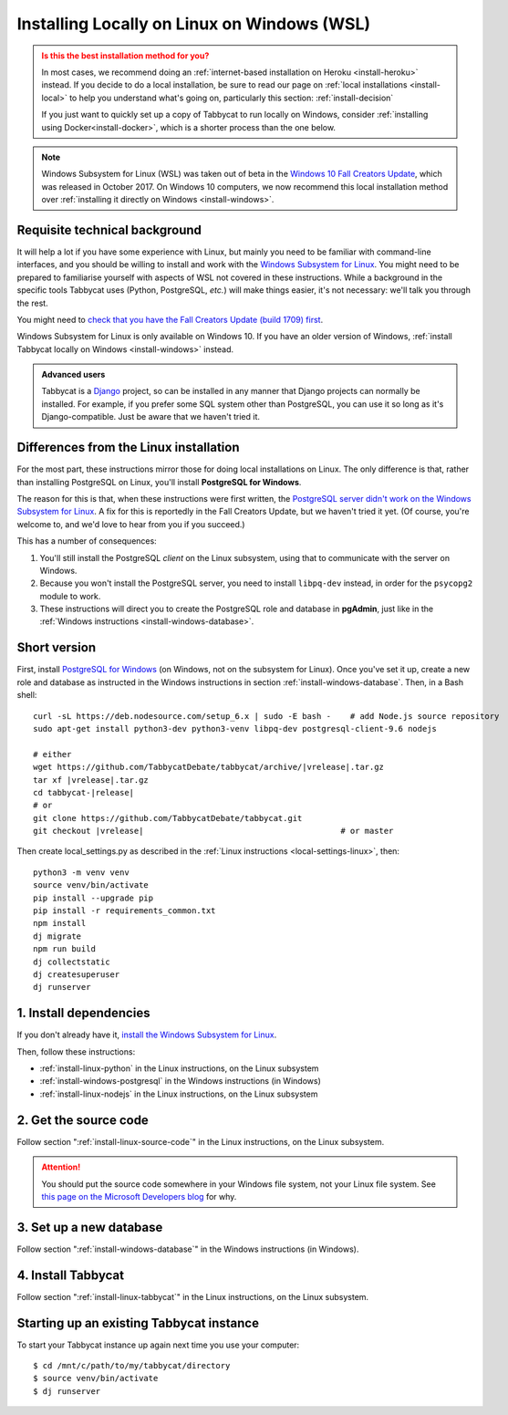.. _install-wsl:

============================================
Installing Locally on Linux on Windows (WSL)
============================================

.. admonition:: Is this the best installation method for you?
  :class: attention

  In most cases, we recommend doing an :ref:`internet-based installation on Heroku <install-heroku>` instead. If you decide to do a local installation, be sure to read our page on :ref:`local installations <install-local>` to help you understand what's going on, particularly this section: :ref:`install-decision`

  If you just want to quickly set up a copy of Tabbycat to run locally on Windows, consider :ref:`installing using Docker<install-docker>`, which is a shorter process than the one below.

.. note::

  Windows Subsystem for Linux (WSL) was taken out of beta in the `Windows 10 Fall Creators Update <https://blogs.windows.com/windowsexperience/2017/10/17/whats-new-windows-10-fall-creators-update/>`_, which was released in October 2017. On Windows 10 computers, we now recommend this local installation method over :ref:`installing it directly on Windows <install-windows>`.

Requisite technical background
==============================

It will help a lot if you have some experience with Linux, but mainly you need to be familiar with command-line interfaces, and you should be willing to install and work with the `Windows Subsystem for Linux <https://msdn.microsoft.com/en-us/commandline/wsl/about>`_. You might need to be prepared to familiarise yourself with aspects of WSL not covered in these instructions. While a background in the specific tools Tabbycat uses (Python, PostgreSQL, *etc.*) will make things easier, it's not necessary: we'll talk you through the rest.

You might need to `check that you have the Fall Creators Update (build 1709) first <https://support.microsoft.com/en-us/help/4028685/windows-10-get-the-fall-creators-update>`_.

Windows Subsystem for Linux is only available on Windows 10. If you have an older version of Windows, :ref:`install Tabbycat locally on Windows <install-windows>` instead.

.. admonition:: Advanced users
  :class: tip

  Tabbycat is a `Django <https://www.djangoproject.com/>`_ project, so can be installed in any manner that Django projects can normally be installed. For example, if you prefer some SQL system other than PostgreSQL, you can use it so long as it's Django-compatible. Just be aware that we haven't tried it.

Differences from the Linux installation
=======================================

For the most part, these instructions mirror those for doing local installations on Linux. The only difference is that, rather than installing PostgreSQL on Linux, you'll install **PostgreSQL for Windows**.

The reason for this is that, when these instructions were first written, the `PostgreSQL server didn't work on the Windows Subsystem for Linux <https://github.com/Microsoft/BashOnWindows/issues/61>`_. A fix for this is reportedly in the Fall Creators Update, but we haven't tried it yet. (Of course, you're welcome to, and we'd love to hear from you if you succeed.)

This has a number of consequences:

1. You'll still install the PostgreSQL *client* on the Linux subsystem, using that to communicate with the server on Windows.
2. Because you won't install the PostgreSQL server, you need to install ``libpq-dev`` instead, in order for the ``psycopg2`` module to work.
3. These instructions will direct you to create the PostgreSQL role and database in **pgAdmin**, just like in the :ref:`Windows instructions <install-windows-database>`.

Short version
=============
First, install `PostgreSQL for Windows <https://www.postgresql.org/download/windows/>`_ (on Windows, not on the subsystem for Linux). Once you've set it up, create a new role and database as instructed in the Windows instructions in section :ref:`install-windows-database`. Then, in a Bash shell:

.. parsed-literal::

  curl -sL https\:\/\/deb.nodesource.com/setup_6.x | sudo -E bash -    # add Node.js source repository
  sudo apt-get install python3-dev python3-venv libpq-dev postgresql-client-9.6 nodejs

  # either
  wget https\:\/\/github.com/TabbycatDebate/tabbycat/archive/|vrelease|.tar.gz
  tar xf |vrelease|.tar.gz
  cd tabbycat-|release|
  # or
  git clone https\:\/\/github.com/TabbycatDebate/tabbycat.git
  git checkout |vrelease|                                         # or master

Then create local_settings.py as described in the :ref:`Linux instructions <local-settings-linux>`, then::

  python3 -m venv venv
  source venv/bin/activate
  pip install --upgrade pip
  pip install -r requirements_common.txt
  npm install
  dj migrate
  npm run build
  dj collectstatic
  dj createsuperuser
  dj runserver

1. Install dependencies
=======================

If you don't already have it, `install the Windows Subsystem for Linux <https://msdn.microsoft.com/en-us/commandline/wsl/install-win10>`_.

Then, follow these instructions:

- :ref:`install-linux-python` in the Linux instructions, on the Linux subsystem
- :ref:`install-windows-postgresql` in the Windows instructions (in Windows)
- :ref:`install-linux-nodejs` in the Linux instructions, on the Linux subsystem

2. Get the source code
======================

Follow section ":ref:`install-linux-source-code`" in the Linux instructions, on the Linux subsystem.

.. attention::

  You should put the source code somewhere in your Windows file system, not your Linux file system. See `this page on the Microsoft Developers blog <https://blogs.msdn.microsoft.com/commandline/2016/11/17/do-not-change-linux-files-using-windows-apps-and-tools/>`_ for why.

3. Set up a new database
========================

Follow section ":ref:`install-windows-database`" in the Windows instructions (in Windows).

4. Install Tabbycat
===================

Follow section ":ref:`install-linux-tabbycat`" in the Linux instructions, on the Linux subsystem.

Starting up an existing Tabbycat instance
=========================================
To start your Tabbycat instance up again next time you use your computer::

    $ cd /mnt/c/path/to/my/tabbycat/directory
    $ source venv/bin/activate
    $ dj runserver

